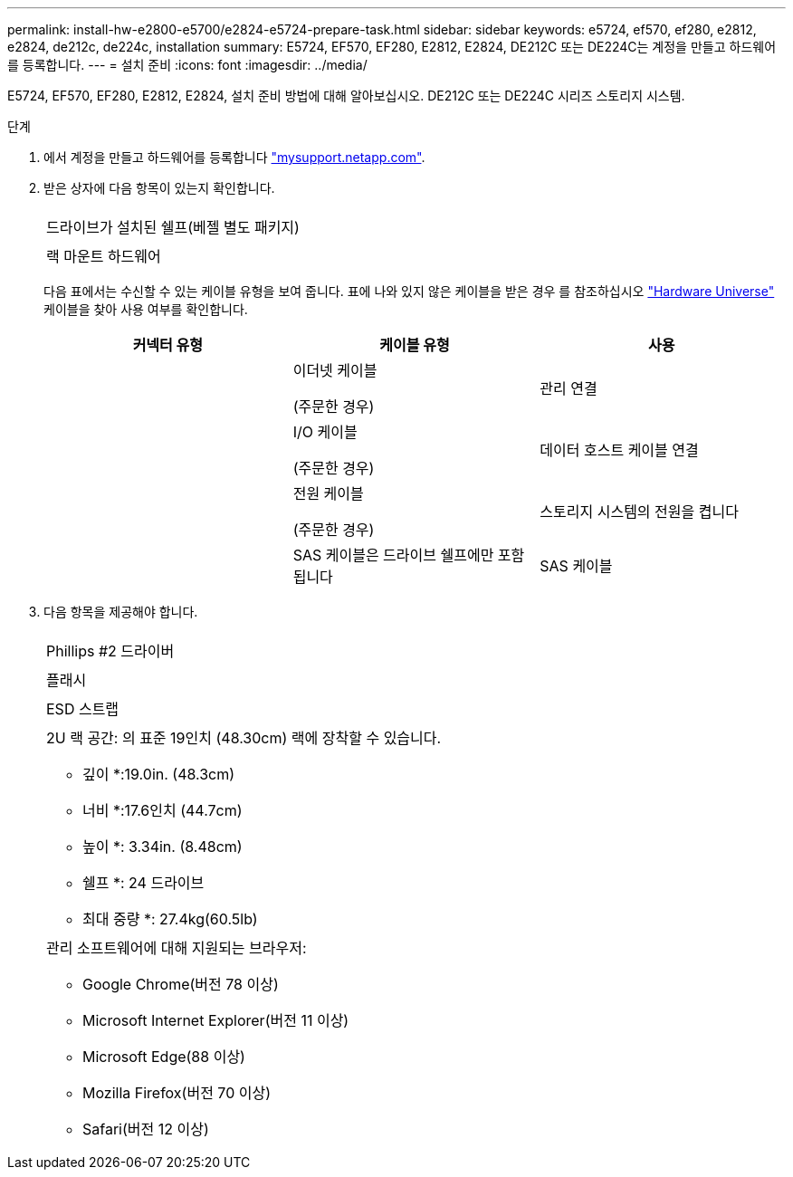 ---
permalink: install-hw-e2800-e5700/e2824-e5724-prepare-task.html 
sidebar: sidebar 
keywords: e5724, ef570, ef280, e2812, e2824, de212c, de224c, installation 
summary: E5724, EF570, EF280, E2812, E2824, DE212C 또는 DE224C는 계정을 만들고 하드웨어를 등록합니다. 
---
= 설치 준비
:icons: font
:imagesdir: ../media/


[role="lead"]
E5724, EF570, EF280, E2812, E2824, 설치 준비 방법에 대해 알아보십시오. DE212C 또는 DE224C 시리즈 스토리지 시스템.

.단계
. 에서 계정을 만들고 하드웨어를 등록합니다 http://mysupport.netapp.com/["mysupport.netapp.com"^].
. 받은 상자에 다음 항목이 있는지 확인합니다.
+
|===


 a| 
image:../media/trafford_overview.png[""]
 a| 
드라이브가 설치된 쉘프(베젤 별도 패키지)



 a| 
image:../media/superrails_inst-hw-e2800-e5700.png[""]
 a| 
랙 마운트 하드웨어

|===
+
다음 표에서는 수신할 수 있는 케이블 유형을 보여 줍니다. 표에 나와 있지 않은 케이블을 받은 경우 를 참조하십시오 https://hwu.netapp.com/["Hardware Universe"^] 케이블을 찾아 사용 여부를 확인합니다.

+
|===
| 커넥터 유형 | 케이블 유형 | 사용 


 a| 
image:../media/cable_ethernet_inst-hw-e2800-e5700.png[""]
 a| 
이더넷 케이블

(주문한 경우)
 a| 
관리 연결



 a| 
image:../media/cable_io_inst-hw-e2800-e5700.png[""]
 a| 
I/O 케이블

(주문한 경우)
 a| 
데이터 호스트 케이블 연결



 a| 
image:../media/cable_power_inst-hw-e2800-e5700.png[""]
 a| 
전원 케이블

(주문한 경우)
 a| 
스토리지 시스템의 전원을 켭니다



 a| 
image:../media/sas_cable.png[""]
 a| 
SAS 케이블은 드라이브 쉘프에만 포함됩니다
 a| 
SAS 케이블

|===
. 다음 항목을 제공해야 합니다.
+
|===


 a| 
image:../media/screwdriver_inst-hw-e2800-e5700.png[""]
 a| 
Phillips #2 드라이버



 a| 
image:../media/flashlight_inst-hw-e2800-e5700.png[""]
 a| 
플래시



 a| 
image:../media/wrist_strap_inst-hw-e2800-e5700.png[""]
 a| 
ESD 스트랩



 a| 
image:../media/2u_rackspace_inst-hw-e2800-e5700.png[""]
 a| 
2U 랙 공간: 의 표준 19인치 (48.30cm) 랙에 장착할 수 있습니다.

* 깊이 *:19.0in. (48.3cm)

* 너비 *:17.6인치 (44.7cm)

* 높이 *: 3.34in. (8.48cm)

* 쉘프 *: 24 드라이브

* 최대 중량 *: 27.4kg(60.5lb)



 a| 
image:../media/management_station_inst-hw-e2800-e5700_g60b3.png[""]
 a| 
관리 소프트웨어에 대해 지원되는 브라우저:

** Google Chrome(버전 78 이상)
** Microsoft Internet Explorer(버전 11 이상)
** Microsoft Edge(88 이상)
** Mozilla Firefox(버전 70 이상)
** Safari(버전 12 이상)


|===

